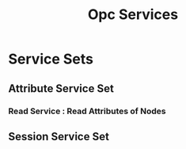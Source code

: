 #+TITLE: Opc Services

* Service Sets

** Attribute Service Set

*** Read Service : Read Attributes of Nodes



** Session Service Set
